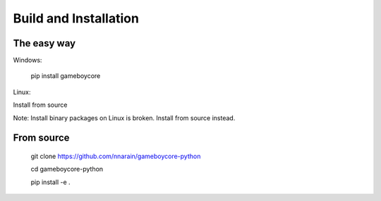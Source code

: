 Build and Installation
======================

The easy way
------------

Windows:

    pip install gameboycore

Linux:

Install from source

Note: Install binary packages on Linux is broken. Install from source instead.

From source
-----------

    git clone https://github.com/nnarain/gameboycore-python
    
    cd gameboycore-python
    
    pip install -e .